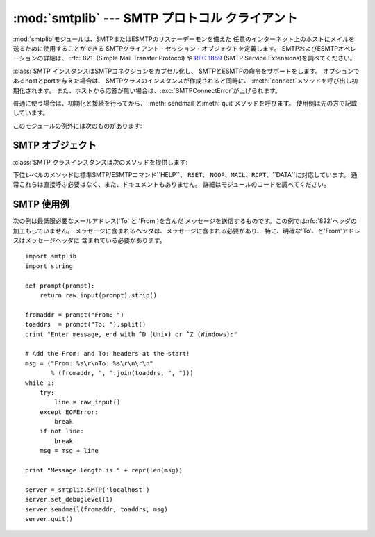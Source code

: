 
:mod:`smtplib` --- SMTP プロトコル クライアント
===============================================

.. module:: smtplib
   :synopsis: SMTP プロトコル クライアント (ソケットが必要です)。
.. sectionauthor:: Eric S. Raymond <esr@snark.thyrsus.com>


.. index::
   pair: SMTP; protocol
   single: Simple Mail Transfer Protocol

:mod:`smtplib`モジュールは、SMTPまたはESMTPのリスナーデーモンを備えた
任意のインターネット上のホストにメイルを送るために使用することができる SMTPクライアント・セッション・オブジェクトを定義します。
SMTPおよびESMTPオペレーションの詳細は、 :rfc:`821` (Simple Mail Transfer Protocol) や
:rfc:`1869` (SMTP Service Extensions)を調べてください。


.. class:: SMTP([host[, port[, local_hostname]]])

   :class:`SMTP`インスタンスはSMTPコネクションをカプセル化し、 SMTPとESMTPの命令をサポートをします。
   オプションであるhostとportを与えた場合は、 SMTPクラスのインスタンスが作成されると同時に、
   :meth:`connect`メソッドを呼び出し初期化されます。
   また、ホストから応答が無い場合は、:exc:`SMTPConnectError`が上げられます。

   普通に使う場合は、初期化と接続を行ってから、 :meth:`sendmail`と:meth:`quit`メソッドを呼びます。 使用例は先の方で記載しています。

このモジュールの例外には次のものがあります:


.. exception:: SMTPException

   このモジュールの例外クラスのベースクラスです。


.. exception:: SMTPServerDisconnected

   この例外はサーバが突然コネクションを切断するか、 もしくは:class:`SMTP`インスタンスを生成する前にコネクションを張ろうと した場合に上げられます。


.. exception:: SMTPResponseException

   SMTPのエラーコードを含んだ例外のクラスです。 これらの例外はSMTPサーバがエラーコードを返すときに生成されます。
   エラーコードは:attr:`smtp_code`属性に格納されます。 また、:attr:`smtp_error`属性にはエラーメッセージが格納されます。


.. exception:: SMTPSenderRefused

   送信者のアドレスが弾かれたときに上げられる例外です。 全ての:exc:`SMTPResponseException`例外に、
   SMTPサーバが弾いた'sender'アドレスの文字列がセットされます。


.. exception:: SMTPRecipientsRefused

   全ての受取人アドレスが弾かれたときに上げられる例外です。 各受取人のエラーは属性:attr:`recipients`によってアクセス可能で、
   :meth:`SMTP.sendmail`が返す辞書と同じ並びの辞書になっています。


.. exception:: SMTPDataError

   SMTPサーバが、メッセージのデータを受け入れることを拒絶した時に 上げられる例外です。


.. exception:: SMTPConnectError

   サーバへの接続時にエラーが 発生した時に上げられる例外です。


.. exception:: SMTPHeloError

   サーバーが``HELO``メッセージを弾いた時に上げられる例外です。


.. seealso::

   :rfc:`821` - Simple Mail Transfer Protocol
      SMTP のプロトコル定義 です。このドキュメントでは SMTP のモデル、操作手順、プロトコルの 詳細についてカバーしています。

   :rfc:`1869` - SMTP Service Extensions
      SMTP に対する ESMTP 拡張の定義です。このドキュメントでは、 新たな命令による SMTP の拡張、サーバによって提供される命令を
      動的に発見する機能のサポート、およびいくつかの追加命令定義 について記述しています。


.. _smtp-objects:

SMTP オブジェクト
-----------------

:class:`SMTP`クラスインスタンスは次のメソッドを提供します:


.. method:: SMTP.set_debuglevel(level)

   コネクション間でやりとりされるメッセージ出力のレベルをセットします。 メッセージの冗長さは*level*に応じて決まります。


.. method:: SMTP.connect([host[, port]])

   ホスト名とポート番号をもとに接続します。デフォルトはlocalhostの 標準的なSMTPポート(25番)に接続します。
   もしホスト名の末尾がコロン(``':'``)で、後に番号がついている場合は、 「ホスト名:ポート番号」として扱われます。
   このメソッドはコンストラクタにホスト名及びポート番号が指定されている場合、 自動的に呼び出されます。


.. method:: SMTP.docmd(cmd, [, argstring])

   サーバへコマンド*cmd*を送信します。 オプション引数*argstring*はスペース文字でコマンドに連結します。
   戻り値は、整数値のレスポンスコードと、サーバからの応答の値をタプルで返します。 (サーバからの応答が数行に渡る場合でも一つの大きな文字列で返します。)

   通常、この命令を明示的に使う必要はありませんが、 自分で拡張するする時に使用するときに役立つかもしれません。

   応答待ちのときに、サーバへのコネクションが失われると、 :exc:`SMTPServerDisconnected`が上がります。


.. method:: SMTP.helo([hostname])

   SMTPサーバに``HELO``コマンドで身元を示します。 デフォルトではhostname引数はローカルホストを指します。

   通常は:meth:`sendmail`が呼びだすため、 これを明示的に呼び出す必要はありません。


.. method:: SMTP.ehlo([hostname])

   ``EHLO``を利用し、ESMTPサーバに身元を明かします。 デフォルトではhostname引数はローカルホストを指します。

   また、ESMTPオプションのために応答を調べたものは、 :meth:`has_extn`に備えて保存されます。

   :meth:`has_extn`をメールを送信する前に使わない限り、 明示的にこのメソッドを呼び出す必要があるべきではなく、
   :meth:`sendmail`が必要とした場合に呼ばれます。、


.. method:: SMTP.has_extn(name)

   *name*が拡張SMTPサービスセットに含まれている場合には``True``を返し、 そうでなければ``False``を返します。大小文字は区別されません。


.. method:: SMTP.verify(address)

   ``VRFY``を利用してSMTPサーバにアドレスの妥当性をチェックします。
   妥当である場合はコード250と完全な:rfc:`822`アドレス(人名)のタプルを返します。
   それ以外の場合は、400以上のエラーコードとエラー文字列を返します。

   .. note::

      ほとんどのサイトはスパマーの裏をかくためにSMTPの``VRFY``は 使用不可になっています。


.. method:: SMTP.login(user, password)

   認証が必要なSMTPサーバにログインします。 認証に使用する引数はユーザ名とパスワードです。
   まだセッションが無い場合は、``EHLO``または``HELO``コマンドで セッションを作ります。ESMTPの場合は``EHLO``が先に試されます。
   認証が成功した場合は通常このメソッドは戻りますが、 例外が起こった場合は以下の例外が上がります:

   :exc:`SMTPHeloError`
      サーバが``HELO``に返答できなかった。

   :exc:`SMTPAuthenticationError`
      サーバがユーザ名/パスワードでの認証に失敗した。

   :exc:`SMTPError`
      どんな認証方法も見付からなかった。


.. method:: SMTP.starttls([keyfile[, certfile]])

   TLS(Transport Layer Security)モードでSMTPコネクションを出し、 全てのSMTPコマンドは暗号化されます。
   これは:meth:`ehlo`をもう一度呼びだすときにするべきです。

   *keyfile*と*certfile*が提供された場合に、 :mod:`socket`モジュールの:func:`ssl`関数が通るようになります。


.. method:: SMTP.sendmail(from_addr, to_addrs, msg[, mail_options, rcpt_options])

   メールを送信します。必要な引数は:rfc:`822`のfromアドレス文字列、 :rfc:`822`のtoアドレス文字列またはアドレス文字列のリスト、
   メッセージ文字列です。 送信側は``MAIL FROM``コマンドで使用される*mail_options*の
   ESMTPオプション(``8bitmime``のような)のリストを得るかもしれません。

   全ての``RCPT``コマンドで使われるべきESMTPオプション (例えば``DSN``コマンド)は、*rcpt_options*を通して
   利用することができます。(もし送信先別にESMTPオプションを使う必要があれば、
   メッセージを送るために:meth:`mail`、:meth:`rcpt`、:meth:`data` といった下位レベルのメソッドを使う必要があります。)

   .. note::

      配送エージェントは*from_addr*、*to_addrs*引数を使い、 メッセージのエンベロープを構成します。
      :class:`SMTP`はメッセージヘッダを修正しません。

   まだセッションが無い場合は、``EHLO``または``HELO``コマンドで セッションを作ります。ESMTPの場合は``EHLO``が先に試されます。
   また、サーバがESMTP対応ならば、メッセージサイズとそれぞれ指定された オプションも渡します。(featureオプションがあればサーバの広告をセットします)
   ``EHLO``が失敗した場合は、ESMTPオプションの無い``HELO``が試されます。

   このメソッドはメールが受け入れられたときは普通に戻りますが、 そうでない場合は例外を投げます。このメソッドが例外を投げられなければ、
   誰かが送信したメールを得るべきです。また、例外を投げれなかった場合は、 拒絶された受取人ごとへの1つのエントリーと共に、辞書を返します。
   各エントリーは、サーバーによって送られたSMTPエラーコードおよび エラーメッセージのタプルを含んでいます。

   このメソッドは次の例外を上げることがあります:

   :exc:`SMTPRecipientsRefused`
      全ての受信を拒否され、誰にもメールが届けられませんでした。 例外オブジェクトの:attr:`recipients`属性は、
      受信拒否についての情報の入った辞書オブジェクトです。 (辞書は少なくとも一つは受信されたときに似ています)。

   :exc:`SMTPHeloError`
      サーバが``HELP``に返答しませんでした。

   :exc:`SMTPSenderRefused`
      サーバが*from_addr*を弾きました。

   :exc:`SMTPDataError`
      サーバが予期しないエラーコードを返しました。(受信拒否以外)

   また、この他の注意として、例外が上がった後も コネクションは開いたままになっています。


.. method:: SMTP.quit()

   SMTPセッションを終了し、コネクションを閉じます。

下位レベルのメソッドは標準SMTP/ESMTPコマンド``HELP``、 ``RSET``、
``NOOP``、``MAIL``、``RCPT``、``DATA``に対応しています。 通常これらは直接呼ぶ必要はなく、また、ドキュメントもありません。
詳細はモジュールのコードを調べてください。


.. _smtp-example:

SMTP 使用例
-----------

次の例は最低限必要なメールアドレス('To' と 'From')を含んだ
メッセージを送信するものです。この例では:rfc:`822`ヘッダの加工もしていません。 メッセージに含まれるヘッダは、メッセージに含まれる必要があり、
特に、明確な'To'、と'From'アドレスはメッセージヘッダに 含まれている必要があります。 ::

   import smtplib
   import string

   def prompt(prompt):
       return raw_input(prompt).strip()

   fromaddr = prompt("From: ")
   toaddrs  = prompt("To: ").split()
   print "Enter message, end with ^D (Unix) or ^Z (Windows):"

   # Add the From: and To: headers at the start!
   msg = ("From: %s\r\nTo: %s\r\n\r\n"
          % (fromaddr, ", ".join(toaddrs, ", ")))
   while 1:
       try:
           line = raw_input()
       except EOFError:
           break
       if not line:
           break
       msg = msg + line

   print "Message length is " + repr(len(msg))

   server = smtplib.SMTP('localhost')
   server.set_debuglevel(1)
   server.sendmail(fromaddr, toaddrs, msg)
   server.quit()

